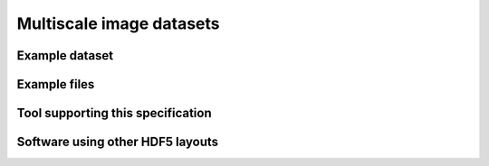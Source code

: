 .. _multiscale:

Multiscale image datasets
=========================

Example dataset
---------------


.. raw:: html

   <script src="https://gist.github.com/2901952.js"></script>


Example files
-------------


Tool supporting this specification
----------------------------------


Software using other HDF5 layouts
---------------------------------


